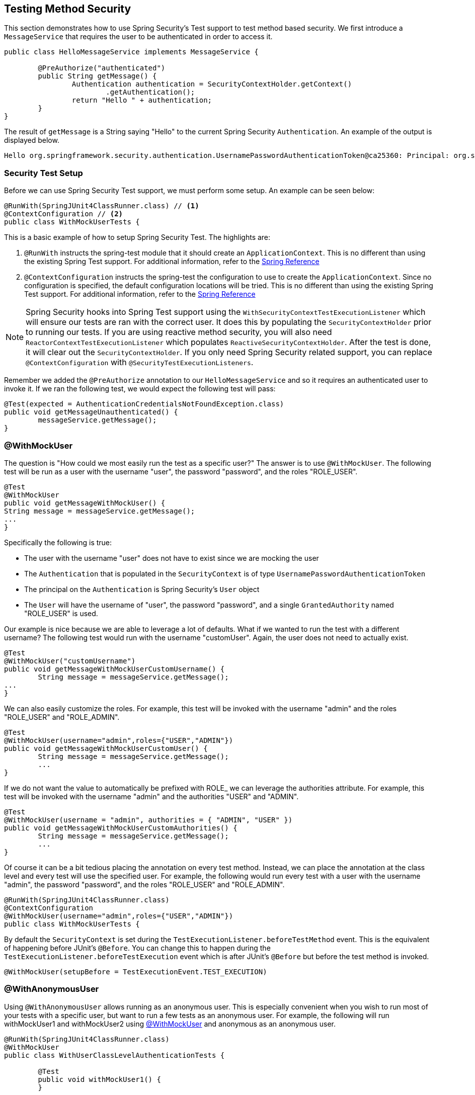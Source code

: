 [[test-method]]
== Testing Method Security

This section demonstrates how to use Spring Security's Test support to test method based security.
We first introduce a `MessageService` that requires the user to be authenticated in order to access it.

[source,java]
----
public class HelloMessageService implements MessageService {

	@PreAuthorize("authenticated")
	public String getMessage() {
		Authentication authentication = SecurityContextHolder.getContext()
			.getAuthentication();
		return "Hello " + authentication;
	}
}
----

The result of `getMessage` is a String saying "Hello" to the current Spring Security `Authentication`.
An example of the output is displayed below.

[source,text]
----
Hello org.springframework.security.authentication.UsernamePasswordAuthenticationToken@ca25360: Principal: org.springframework.security.core.userdetails.User@36ebcb: Username: user; Password: [PROTECTED]; Enabled: true; AccountNonExpired: true; credentialsNonExpired: true; AccountNonLocked: true; Granted Authorities: ROLE_USER; Credentials: [PROTECTED]; Authenticated: true; Details: null; Granted Authorities: ROLE_USER
----

[[test-method-setup]]
=== Security Test Setup

Before we can use Spring Security Test support, we must perform some setup. An example can be seen below:

[source,java]
----
@RunWith(SpringJUnit4ClassRunner.class) // <1>
@ContextConfiguration // <2>
public class WithMockUserTests {
----

This is a basic example of how to setup Spring Security Test. The highlights are:

<1> `@RunWith` instructs the spring-test module that it should create an `ApplicationContext`. This is no different than using the existing Spring Test support. For additional information, refer to the https://docs.spring.io/spring-framework/docs/4.0.x/spring-framework-reference/htmlsingle/#integration-testing-annotations-standard[Spring Reference]
<2> `@ContextConfiguration` instructs the spring-test the configuration to use to create the `ApplicationContext`. Since no configuration is specified, the default configuration locations will be tried. This is no different than using the existing Spring Test support. For additional information, refer to the https://docs.spring.io/spring-framework/docs/4.0.x/spring-framework-reference/htmlsingle/#testcontext-ctx-management[Spring Reference]

NOTE: Spring Security hooks into Spring Test support using the `WithSecurityContextTestExecutionListener` which will ensure our tests are ran with the correct user.
It does this by populating the `SecurityContextHolder` prior to running our tests.
If you are using reactive method security, you will also need `ReactorContextTestExecutionListener` which populates `ReactiveSecurityContextHolder`.
After the test is done, it will clear out the `SecurityContextHolder`.
If you only need Spring Security related support, you can replace `@ContextConfiguration` with `@SecurityTestExecutionListeners`.

Remember we added the `@PreAuthorize` annotation to our `HelloMessageService` and so it requires an authenticated user to invoke it.
If we ran the following test, we would expect the following test will pass:

[source,java]
----
@Test(expected = AuthenticationCredentialsNotFoundException.class)
public void getMessageUnauthenticated() {
	messageService.getMessage();
}
----

[[test-method-withmockuser]]
=== @WithMockUser

The question is "How could we most easily run the test as a specific user?"
The answer is to use `@WithMockUser`.
The following test will be run as a user with the username "user", the password "password", and the roles "ROLE_USER".

[source,java]
----
@Test
@WithMockUser
public void getMessageWithMockUser() {
String message = messageService.getMessage();
...
}
----

Specifically the following is true:

* The user with the username "user" does not have to exist since we are mocking the user
* The `Authentication` that is populated in the `SecurityContext` is of type `UsernamePasswordAuthenticationToken`
* The principal on the `Authentication` is Spring Security's `User` object
* The `User` will have the username of "user", the password "password", and a single `GrantedAuthority` named "ROLE_USER" is used.

Our example is nice because we are able to leverage a lot of defaults.
What if we wanted to run the test with a different username?
The following test would run with the username "customUser". Again, the user does not need to actually exist.

[source,java]
----
@Test
@WithMockUser("customUsername")
public void getMessageWithMockUserCustomUsername() {
	String message = messageService.getMessage();
...
}
----

We can also easily customize the roles.
For example, this test will be invoked with the username "admin" and the roles "ROLE_USER" and "ROLE_ADMIN".

[source,java]
----
@Test
@WithMockUser(username="admin",roles={"USER","ADMIN"})
public void getMessageWithMockUserCustomUser() {
	String message = messageService.getMessage();
	...
}
----

If we do not want the value to automatically be prefixed with ROLE_ we can leverage the authorities attribute.
For example, this test will be invoked with the username "admin" and the authorities "USER" and "ADMIN".

[source,java]
----
@Test
@WithMockUser(username = "admin", authorities = { "ADMIN", "USER" })
public void getMessageWithMockUserCustomAuthorities() {
	String message = messageService.getMessage();
	...
}
----

Of course it can be a bit tedious placing the annotation on every test method.
Instead, we can place the annotation at the class level and every test will use the specified user.
For example, the following would run every test with a user with the username "admin", the password "password", and the roles "ROLE_USER" and "ROLE_ADMIN".

[source,java]
----
@RunWith(SpringJUnit4ClassRunner.class)
@ContextConfiguration
@WithMockUser(username="admin",roles={"USER","ADMIN"})
public class WithMockUserTests {
----

By default the `SecurityContext` is set during the `TestExecutionListener.beforeTestMethod` event.
This is the equivalent of happening before JUnit's `@Before`.
You can change this to happen during the `TestExecutionListener.beforeTestExecution` event which is after JUnit's `@Before` but before the test method is invoked.

[source,java]
----
@WithMockUser(setupBefore = TestExecutionEvent.TEST_EXECUTION)
----


[[test-method-withanonymoususer]]
=== @WithAnonymousUser

Using `@WithAnonymousUser` allows running as an anonymous user.
This is especially convenient when you wish to run most of your tests with a specific user, but want to run a few tests as an anonymous user.
For example, the following will run withMockUser1 and withMockUser2 using <<test-method-withmockuser,@WithMockUser>> and anonymous as an anonymous user.

[source,java]
----
@RunWith(SpringJUnit4ClassRunner.class)
@WithMockUser
public class WithUserClassLevelAuthenticationTests {

	@Test
	public void withMockUser1() {
	}

	@Test
	public void withMockUser2() {
	}

	@Test
	@WithAnonymousUser
	public void anonymous() throws Exception {
		// override default to run as anonymous user
	}
}
----

By default the `SecurityContext` is set during the `TestExecutionListener.beforeTestMethod` event.
This is the equivalent of happening before JUnit's `@Before`.
You can change this to happen during the `TestExecutionListener.beforeTestExecution` event which is after JUnit's `@Before` but before the test method is invoked.

[source,java]
----
@WithAnonymousUser(setupBefore = TestExecutionEvent.TEST_EXECUTION)
----


[[test-method-withuserdetails]]
=== @WithUserDetails

While `@WithMockUser` is a very convenient way to get started, it may not work in all instances.
For example, it is common for applications to expect that the `Authentication` principal be of a specific type.
This is done so that the application can refer to the principal as the custom type and reduce coupling on Spring Security.

The custom principal is often times returned by a custom `UserDetailsService` that returns an object that implements both `UserDetails` and the custom type.
For situations like this, it is useful to create the test user using the custom `UserDetailsService`.
That is exactly what `@WithUserDetails` does.

Assuming we have a `UserDetailsService` exposed as a bean, the following test will be invoked with an `Authentication` of type `UsernamePasswordAuthenticationToken` and a principal that is returned from the `UserDetailsService` with the username of "user".

[source,java]
----
@Test
@WithUserDetails
public void getMessageWithUserDetails() {
	String message = messageService.getMessage();
	...
}
----

We can also customize the username used to lookup the user from our `UserDetailsService`.
For example, this test would be executed with a principal that is returned from the `UserDetailsService` with the username of "customUsername".

[source,java]
----
@Test
@WithUserDetails("customUsername")
public void getMessageWithUserDetailsCustomUsername() {
	String message = messageService.getMessage();
	...
}
----

We can also provide an explicit bean name to look up the `UserDetailsService`.
For example, this test would look up the username of "customUsername" using the `UserDetailsService` with the bean name "myUserDetailsService".

[source,java]
----
@Test
@WithUserDetails(value="customUsername", userDetailsServiceBeanName="myUserDetailsService")
public void getMessageWithUserDetailsServiceBeanName() {
	String message = messageService.getMessage();
	...
}
----

Like `@WithMockUser` we can also place our annotation at the class level so that every test uses the same user.
However unlike `@WithMockUser`, `@WithUserDetails` requires the user to exist.

By default the `SecurityContext` is set during the `TestExecutionListener.beforeTestMethod` event.
This is the equivalent of happening before JUnit's `@Before`.
You can change this to happen during the `TestExecutionListener.beforeTestExecution` event which is after JUnit's `@Before` but before the test method is invoked.

[source,java]
----
@WithUserDetails(setupBefore = TestExecutionEvent.TEST_EXECUTION)
----


[[test-method-withsecuritycontext]]
=== @WithSecurityContext

We have seen that `@WithMockUser` is an excellent choice if we are not using a custom `Authentication` principal.
Next we discovered that `@WithUserDetails` would allow us to use a custom `UserDetailsService` to create our `Authentication` principal but required the user to exist.
We will now see an option that allows the most flexibility.

We can create our own annotation that uses the `@WithSecurityContext` to create any `SecurityContext` we want.
For example, we might create an annotation named `@WithMockCustomUser` as shown below:

[source,java]
----
@Retention(RetentionPolicy.RUNTIME)
@WithSecurityContext(factory = WithMockCustomUserSecurityContextFactory.class)
public @interface WithMockCustomUser {

	String username() default "rob";

	String name() default "Rob Winch";
}
----

You can see that `@WithMockCustomUser` is annotated with the `@WithSecurityContext` annotation.
This is what signals to Spring Security Test support that we intend to create a `SecurityContext` for the test.
The `@WithSecurityContext` annotation requires we specify a `SecurityContextFactory` that will create a new `SecurityContext` given our `@WithMockCustomUser` annotation.
You can find our `WithMockCustomUserSecurityContextFactory` implementation below:

[source,java]
----
public class WithMockCustomUserSecurityContextFactory
	implements WithSecurityContextFactory<WithMockCustomUser> {
	@Override
	public SecurityContext createSecurityContext(WithMockCustomUser customUser) {
		SecurityContext context = SecurityContextHolder.createEmptyContext();

		CustomUserDetails principal =
			new CustomUserDetails(customUser.name(), customUser.username());
		Authentication auth =
			new UsernamePasswordAuthenticationToken(principal, "password", principal.getAuthorities());
		context.setAuthentication(auth);
		return context;
	}
}
----

We can now annotate a test class or a test method with our new annotation and Spring Security's `WithSecurityContextTestExecutionListener` will ensure that our `SecurityContext` is populated appropriately.

When creating your own `WithSecurityContextFactory` implementations, it is nice to know that they can be annotated with standard Spring annotations.
For example, the `WithUserDetailsSecurityContextFactory` uses the `@Autowired` annotation to acquire the `UserDetailsService`:

[source,java]
----
final class WithUserDetailsSecurityContextFactory
	implements WithSecurityContextFactory<WithUserDetails> {

	private UserDetailsService userDetailsService;

	@Autowired
	public WithUserDetailsSecurityContextFactory(UserDetailsService userDetailsService) {
		this.userDetailsService = userDetailsService;
	}

	public SecurityContext createSecurityContext(WithUserDetails withUser) {
		String username = withUser.value();
		Assert.hasLength(username, "value() must be non-empty String");
		UserDetails principal = userDetailsService.loadUserByUsername(username);
		Authentication authentication = new UsernamePasswordAuthenticationToken(principal, principal.getPassword(), principal.getAuthorities());
		SecurityContext context = SecurityContextHolder.createEmptyContext();
		context.setAuthentication(authentication);
		return context;
	}
}
----

By default the `SecurityContext` is set during the `TestExecutionListener.beforeTestMethod` event.
This is the equivalent of happening before JUnit's `@Before`.
You can change this to happen during the `TestExecutionListener.beforeTestExecution` event which is after JUnit's `@Before` but before the test method is invoked.

[source,java]
----
@WithSecurityContext(setupBefore = TestExecutionEvent.TEST_EXECUTION)
----


[[test-method-meta-annotations]]
=== Test Meta Annotations

If you reuse the same user within your tests often, it is not ideal to have to repeatedly specify the attributes.
For example, if there are many tests related to an administrative user with the username "admin" and the roles `ROLE_USER` and `ROLE_ADMIN` you would have to write:

[source,java]
----
@WithMockUser(username="admin",roles={"USER","ADMIN"})
----

Rather than repeating this everywhere, we can use a meta annotation.
For example, we could create a meta annotation named `WithMockAdmin`:

[source,java]
----
@Retention(RetentionPolicy.RUNTIME)
@WithMockUser(value="rob",roles="ADMIN")
public @interface WithMockAdmin { }
----

Now we can use `@WithMockAdmin` in the same way as the more verbose `@WithMockUser`.

Meta annotations work with any of the testing annotations described above.
For example, this means we could create a meta annotation for `@WithUserDetails("admin")` as well.
